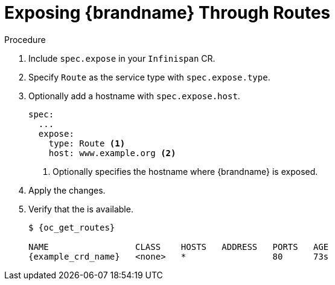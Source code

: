 [id='exposing_routes-{context}']
= Exposing {brandname} Through Routes
//Community
ifdef::community[]
Use a {k8s} Ingress or an {openshiftshort} Route with passthrough encryption to
make {brandname} clusters available on the network.
endif::community[]
//Downstream
ifdef::downstream[]
Use an {openshiftshort} Route with passthrough encryption to make {brandname}
clusters available on the network.
endif::downstream[]

.Procedure

. Include `spec.expose` in your `Infinispan` CR.
. Specify `Route` as the service type with `spec.expose.type`.
. Optionally add a hostname with `spec.expose.host`.
+
[source,options="nowrap",subs=attributes+]
----
spec:
  ...
  expose:
    type: Route <1>
    host: www.example.org <2>
----
+
//Community
ifdef::community[]
<1> Exposes {brandname} on the network through a {k8s} Ingress or {openshiftshort} Route.
endif::community[]
//Downstream
ifdef::downstream[]
<1> Exposes {brandname} on the network through an {openshiftshort} Route.
endif::downstream[]
<2> Optionally specifies the hostname where {brandname} is exposed.
+
. Apply the changes.
. Verify that the  is available.
+
[source,options="nowrap",subs=attributes+]
----
$ {oc_get_routes}

NAME                 CLASS    HOSTS   ADDRESS   PORTS   AGE
{example_crd_name}   <none>   *                 80      73s
----
